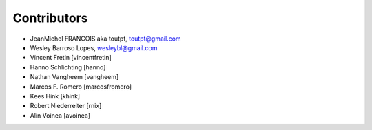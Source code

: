 Contributors
============

- JeanMichel FRANCOIS aka toutpt, toutpt@gmail.com
- Wesley Barroso Lopes, wesleybl@gmail.com
- Vincent Fretin [vincentfretin]
- Hanno Schlichting [hanno]
- Nathan Vangheem [vangheem]
- Marcos F. Romero [marcosfromero]
- Kees Hink [khink]
- Robert Niederreiter [rnix]
- Alin Voinea [avoinea]
